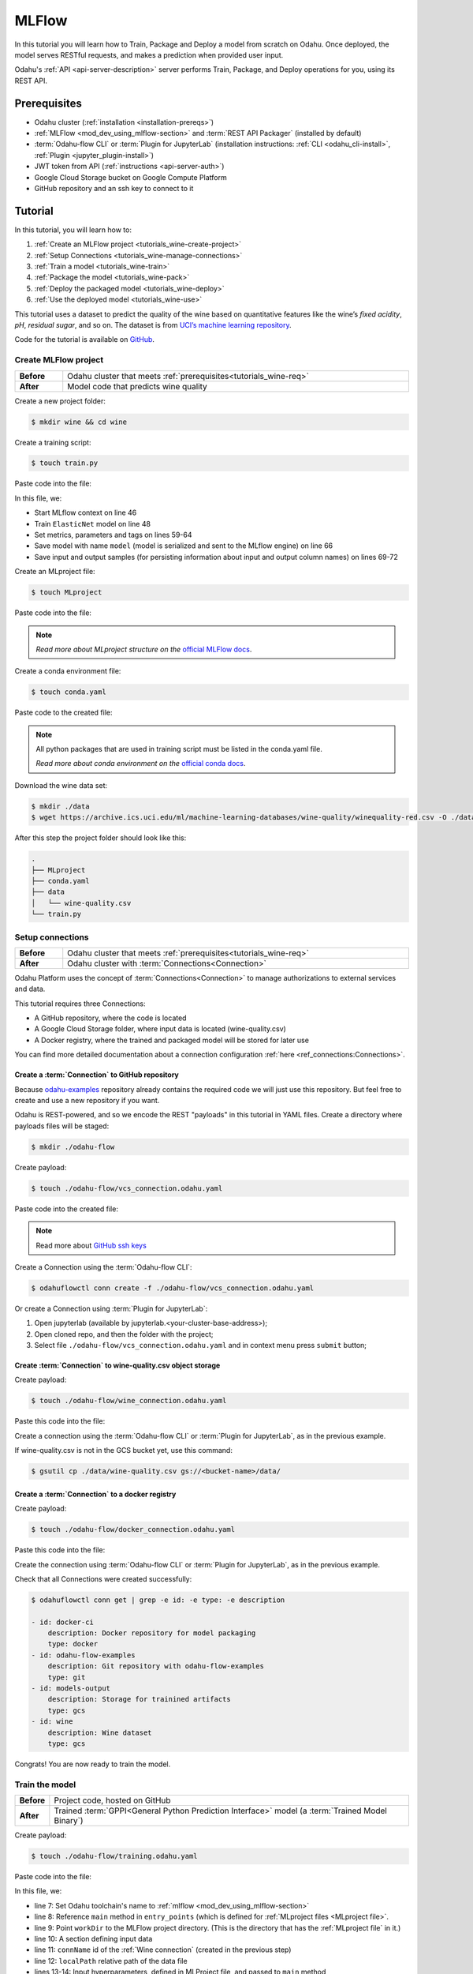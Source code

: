 
====================
MLFlow
====================

In this tutorial you will learn how to Train, Package and Deploy a model from scratch on Odahu. Once deployed, the model serves RESTful requests, and makes a prediction when provided user input.

Odahu's :ref:`API <api-server-description>` server performs Train, Package, and Deploy operations for you, using its REST API.

.. _tutorials_wine-req:

~~~~~~~~~~~~~~~~~~~
Prerequisites
~~~~~~~~~~~~~~~~~~~

- Odahu cluster (:ref:`installation <installation-prereqs>`)
- :ref:`MLFlow <mod_dev_using_mlflow-section>` and :term:`REST API Packager` (installed by default)
- :term:`Odahu-flow CLI` or :term:`Plugin for JupyterLab` (installation instructions: :ref:`CLI <odahu_cli-install>`, :ref:`Plugin <jupyter_plugin-install>`)
- JWT token from API (:ref:`instructions <api-server-auth>`)
- Google Cloud Storage bucket on Google Compute Platform
- GitHub repository and an ssh key to connect to it

~~~~~~~~~~~~~~~~~~~
Tutorial
~~~~~~~~~~~~~~~~~~~

In this tutorial, you will learn how to:

1. :ref:`Create an MLFlow project <tutorials_wine-create-project>`
2. :ref:`Setup Connections <tutorials_wine-manage-connections>`
3. :ref:`Train a model <tutorials_wine-train>`
4. :ref:`Package the model <tutorials_wine-pack>`
5. :ref:`Deploy the packaged model <tutorials_wine-deploy>`
6. :ref:`Use the deployed model <tutorials_wine-use>`

This tutorial uses a dataset to predict the quality of the wine based on quantitative features
like the wine’s *fixed acidity*, *pH*, *residual sugar*, and so on.
The dataset is from `UCI’s machine learning repository <https://archive.ics.uci.edu/ml/datasets/Wine+Quality>`_.

Code for the tutorial is available on `GitHub <https://github.com/odahu/odahu-examples/tree/master/mlflow/sklearn/wine>`_.

.. _tutorials_wine-create-project:

#########################
Create MLFlow project
#########################

.. csv-table::
   :stub-columns: 1
   :width: 100%

    "Before", "Odahu cluster that meets :ref:`prerequisites<tutorials_wine-req>`"
    "After", "Model code that predicts wine quality"

Create a new project folder:

.. code-block:: console

   $ mkdir wine && cd wine

Create a training script:

.. code-block:: console

   $ touch train.py

Paste code into the file:

.. code-block:: python
   :name: Train script
   :caption: train.py
   :linenos:
   :emphasize-lines: 46,48,59-64,66,69-72

    import os
    import warnings
    import sys
    import argparse

    import pandas as pd
    import numpy as np
    from sklearn.metrics import mean_squared_error, mean_absolute_error, r2_score
    from sklearn.model_selection import train_test_split
    from sklearn.linear_model import ElasticNet

    import mlflow
    import mlflow.sklearn


    def eval_metrics(actual, pred):
        rmse = np.sqrt(mean_squared_error(actual, pred))
        mae = mean_absolute_error(actual, pred)
        r2 = r2_score(actual, pred)
        return rmse, mae, r2



    if __name__ == "__main__":
        warnings.filterwarnings("ignore")
        np.random.seed(40)

        parser = argparse.ArgumentParser()
        parser.add_argument('--alpha')
        parser.add_argument('--l1-ratio')
        args = parser.parse_args()

        # Read the wine-quality csv file (make sure you're running this from the root of MLflow!)
        wine_path = os.path.join(os.path.dirname(os.path.abspath(__file__)), "wine-quality.csv")
        data = pd.read_csv(wine_path)

        # Split the data into training and test sets. (0.75, 0.25) split.
        train, test = train_test_split(data)

        # The predicted column is "quality" which is a scalar from [3, 9]
        train_x = train.drop(["quality"], axis=1)
        test_x = test.drop(["quality"], axis=1)
        train_y = train[["quality"]]
        test_y = test[["quality"]]

        alpha = float(args.alpha)
        l1_ratio = float(args.l1_ratio)

        with mlflow.start_run():
            lr = ElasticNet(alpha=alpha, l1_ratio=l1_ratio, random_state=42)
            lr.fit(train_x, train_y)

            predicted_qualities = lr.predict(test_x)

            (rmse, mae, r2) = eval_metrics(test_y, predicted_qualities)

            print("Elasticnet model (alpha=%f, l1_ratio=%f):" % (alpha, l1_ratio))
            print("  RMSE: %s" % rmse)
            print("  MAE: %s" % mae)
            print("  R2: %s" % r2)

            mlflow.log_param("alpha", alpha)
            mlflow.log_param("l1_ratio", l1_ratio)
            mlflow.log_metric("rmse", rmse)
            mlflow.log_metric("r2", r2)
            mlflow.log_metric("mae", mae)
            mlflow.set_tag("test", '13')

            mlflow.sklearn.log_model(lr, "model")

            # Persist samples (input and output)
            train_x.head().to_pickle('head_input.pkl')
            mlflow.log_artifact('head_input.pkl', 'model')
            train_y.head().to_pickle('head_output.pkl')
            mlflow.log_artifact('head_output.pkl', 'model')

In this file, we:

- Start MLflow context on line 46
- Train ``ElasticNet`` model on line 48
- Set metrics, parameters and tags on lines 59-64
- Save model with name ``model`` (model is serialized and sent to the MLflow engine) on line 66
- Save input and output samples (for persisting information about input and output column names) on lines 69-72


Create an MLproject file:

.. code-block:: console

   $ touch MLproject

Paste code into the file:

.. code-block:: yaml
    :caption: MLproject
    :name: MLproject file

    name: wine-quality-example
    conda_env: conda.yaml
    entry_points:
        main:
            parameters:
                alpha: float
                l1_ratio: {type: float, default: 0.1}
            command: "python train.py --alpha {alpha} --l1-ratio {l1_ratio}"

.. note::

    *Read more about MLproject structure on the* `official MLFlow docs <https://www.mlflow.org/docs/latest/projects.html>`_.


Create a conda environment file:

.. code-block:: console

   $ touch conda.yaml

Paste code to the created file:

.. code-block:: yaml
   :caption: conda.yaml
   :name: Conda environment for current project

    name: example
    channels:
    - defaults
    dependencies:
    - python=3.6
    - numpy=1.14.3
    - pandas=0.22.0
    - scikit-learn=0.19.1
    - pip:
        - mlflow==1.0.0

.. note::

    All python packages that are used in training script must be listed in the conda.yaml file.

    *Read more about conda environment on the* `official conda docs <https://docs.conda.io/projects/conda/en/latest/user-guide/tasks/manage-environments.html>`_.

Download the wine data set:

.. code-block:: console

   $ mkdir ./data
   $ wget https://archive.ics.uci.edu/ml/machine-learning-databases/wine-quality/winequality-red.csv -O ./data/wine-quality.csv

After this step the project folder should look like this:

.. code-block:: text

    .
    ├── MLproject
    ├── conda.yaml
    ├── data
    │   └── wine-quality.csv
    └── train.py


.. _tutorials_wine-manage-connections:

###################################
Setup connections
###################################

.. csv-table::
   :stub-columns: 1
   :width: 100%

    "Before", "Odahu cluster that meets :ref:`prerequisites<tutorials_wine-req>`"
    "After", "Odahu cluster with :term:`Connections<Connection>`"

Odahu Platform uses the concept of :term:`Connections<Connection>` to manage authorizations to external services and data.

This tutorial requires three Connections:

- A GitHub repository, where the code is located
- A Google Cloud Storage folder, where input data is located (wine-quality.csv)
- A Docker registry, where the trained and packaged model will be stored for later use

You can find more detailed documentation about a connection configuration :ref:`here <ref_connections:Connections>`.

Create a :term:`Connection` to GitHub repository
------------------------------------------------

Because `odahu-examples <https://github.com/odahu/odahu-examples>`_ repository already contains the required code
we will just use this repository. But feel free to create and use a new repository if you want.

Odahu is REST-powered, and so we encode the REST "payloads" in this tutorial in YAML files. Create a directory where payloads files will be staged:

.. code-block:: console

    $ mkdir ./odahu-flow

Create payload:

.. code-block:: console

    $ touch ./odahu-flow/vcs_connection.odahu.yaml

Paste code into the created file:

.. code-block:: yaml
   :caption: vcs_connection.odahu.yaml
   :name: VCS Connection

    kind: Connection
    id: odahu-flow-examples
    spec:
      type: git
      uri: git@github.com:odahu/odahu-examples.git
      reference: origin/master
      keySecret: <paste here your key github ssh key>
      description: Git repository with odahu-flow-examples
      webUILink: https://github.com/odahu/odahu-examples

.. note::

   Read more about `GitHub ssh keys <https://help.github.com/en/github/authenticating-to-github/connecting-to-github-with-ssh>`_

Create a Connection using the :term:`Odahu-flow CLI`:

.. code-block:: console

    $ odahuflowctl conn create -f ./odahu-flow/vcs_connection.odahu.yaml

Or create a Connection using :term:`Plugin for JupyterLab`:

1. Open jupyterlab (available by jupyterlab.<your-cluster-base-address>);
2. Open cloned repo, and then the folder with the project;
3. Select file ``./odahu-flow/vcs_connection.odahu.yaml`` and in context menu press ``submit`` button;


Create :term:`Connection` to wine-quality.csv object storage
-------------------------------------------------------------

Create payload:

.. code-block:: console

    $ touch ./odahu-flow/wine_connection.odahu.yaml

Paste this code into the file:

.. code-block:: yaml
   :caption: wine_connection.odahu.yaml
   :name: Wine connection

    kind: Connection
    id: wine
    spec:
      type: gcs
      uri: gs://<paste your bucket address here>/data/wine-quality.csv
      region: <paste region here>
      keySecret: <paste key secret here>
      description: Wine dataset

Create a connection using the :term:`Odahu-flow CLI` or :term:`Plugin for JupyterLab`, as in the previous example.

If wine-quality.csv is not in the GCS bucket yet, use this command:

.. code-block:: console

    $ gsutil cp ./data/wine-quality.csv gs://<bucket-name>/data/


Create a :term:`Connection` to a docker registry
------------------------------------------------

Create payload:

.. code-block:: console

    $ touch ./odahu-flow/docker_connection.odahu.yaml

Paste this code into the file:

.. code-block:: yaml
   :caption: docker_connection.odahu.yaml
   :name: Docker connection

    kind: Connection  # type of payload
    id: docker-ci
    spec:
      type: docker
      uri: <past uri of your registry here>  # uri to docker image registry
      username: <paste your username here>
      password: <paste your password here>
      description: Docker registry for model packaging


Create the connection using :term:`Odahu-flow CLI` or :term:`Plugin for JupyterLab`, as in the previous example.

Check that all Connections were created successfully:

.. code-block:: console

    $ odahuflowctl conn get | grep -e id: -e type: -e description

    - id: docker-ci
        description: Docker repository for model packaging
        type: docker
    - id: odahu-flow-examples
        description: Git repository with odahu-flow-examples
        type: git
    - id: models-output
        description: Storage for trainined artifacts
        type: gcs
    - id: wine
        description: Wine dataset
        type: gcs

Congrats! You are now ready to train the model.

.. _tutorials_wine-train:

##############################
Train the model
##############################

.. csv-table::
   :stub-columns: 1
   :width: 100%

    "Before", "Project code, hosted on GitHub"
    "After", "Trained :term:`GPPI<General Python Prediction Interface>` model (a :term:`Trained Model Binary`)"

Create payload:

.. code-block:: console

    $ touch ./odahu-flow/training.odahu.yaml

Paste code into the file:

.. code-block:: yaml
   :caption: ./odahu-flow/training.odahu.yaml
   :name: ModelTraining
   :linenos:
   :emphasize-lines: 7-14,22

    kind: ModelTraining
    id: wine
    spec:
      model:
        name: wine
        version: 1.0
      toolchain: mlflow  # MLFlow training toolchain integration
      entrypoint: main
      workDir: mlflow/sklearn/wine  # MLproject location (in GitHub)
      data:
        - connName: wine
          localPath: mlflow/sklearn/wine/wine-quality.csv # wine-quality.csv file (on GCS)
      hyperParameters:
        alpha: "1.0"
      resources:
        limits:
          cpu: 4024m
          memory: 4024Mi
        requests:
          cpu: 2024m
          memory: 2024Mi
      vcsName: odahu-flow-examples

In this file, we:

- line 7: Set Odahu toolchain's name to :ref:`mlflow <mod_dev_using_mlflow-section>`
- line 8: Reference ``main`` method in ``entry_points`` (which is defined for :ref:`MLproject files <MLproject file>`.
- line 9: Point ``workDir`` to the MLFlow project directory. (This is the directory that has the :ref:`MLproject file` in it.)
- line 10: A section defining input data
- line 11: ``connName`` id of the :ref:`Wine connection` (created in the previous step)
- line 12: ``localPath`` relative path of the data file
- lines 13-14: Input hyperparameters, defined in MLProject file, and passed to ``main`` method
- line 22: ``vcsName`` id of the :ref:`VCS Connection` (created in the previous step)

:term:`Train` using :term:`Odahu-flow CLI`:

.. code-block:: console

    $ odahuflowctl conn create -f ./odahu-flow/training.odahu.yaml

Check :term:`Train` logs:

.. code-block:: console

    $ odahuflowctl training logs --id wine

The :term:`Train` process will finish after some time.

To check the status run:

.. code-block:: console

    $ odahuflowctl training get --id wine

When the Train process finishes, the command will output this YAML:

- ``state`` succeeded
- ``artifactName`` (filename of :term:`Trained Model Binary`)


Or `Train` using the :term:`Plugin for JupyterLab`:

1. Open jupyterlab
2. Open cloned repo, and then the folder with the project
3. Select file ``./odahu-flow/training.odahu.yaml`` and in context menu press ``submit`` button

You can see model logs using ``Odahu cloud mode`` in the left side tab (cloud icon) in Jupyterlab

1. Open ``Odahu cloud mode`` tab
2. Look for ``TRAINING`` section
3. Press on the row with `ID=wine`
4. Press button ``LOGS`` to connect to :term:`Train` logs

After some time, the :term:`Train` process will finish. Train status is updated in column ``status`` of the `TRAINING` section
in the ``Odahu cloud mode`` tab. If the model training finishes with success, you will see `status=succeeded`.

Then open :term:`Train` again by pressing the appropriate row. Look at the `Results` section. You should see:

- ``artifactName`` (filename of :term:`Trained Model Binary`)


``artifactName`` is the filename of the trained model. This model is in :term:`GPPI<General Python Prediction Interface>` format.
We can download it from storage defined in the ``models-output`` Connection.  (This connection is created during Odahu Platform installation, so we were not required to create this Connection as part of this tutorial.)


.. _tutorials_wine-pack:

#########################
Package the model
#########################

.. csv-table::
   :stub-columns: 1
   :width: 100%

    "Before",  "The trained model in :term:`GPPI<General Python Prediction Interface>` :term:`Trained Model Binary`"
    "After", "Docker image for the packaged model, including a model REST API"

Create payload:

.. code-block:: console

    $ touch ./odahu-flow/packaging.odahu.yaml

Paste code into the file:

.. code-block:: yaml
   :caption: ./odahu-flow/packaging.odahu.yaml
   :name: ModelPackaging
   :linenos:
   :emphasize-lines: 4, 6-8

    id: wine
    kind: ModelPackaging
    spec:
      artifactName: "<fill-in>"  # Use artifact name from Train step
      targets:
        - connectionName: docker-ci  # Docker registry when output image will be stored
          name: docker-push
      integrationName: docker-rest  # REST API Packager

In this file, we:

- line 4: Set to artifact name from the Train step
- line 6: Set to docker registry, where output will be staged
- line 7: Specify the docker command
- line 8: id of the :term:`REST API Packager`

Create a :term:`Package` using :term:`Odahu-flow CLI`:

.. code-block:: console

    $ odahuflowctl conn create -f ./odahu-flow/packaging.odahu.yaml

Check the :term:`Package` logs:

.. code-block:: console

    $ odahuflowctl packaging logs --id wine

After some time, the :term:`Package` process will finish.

To check the status, run:

.. code-block:: console

    $ odahuflowctl packaging get --id wine

You will see YAML with updated :term:`Package` resource. Look at the status section. You can see:

- ``image`` # This is the filename of the Docker image in the registry with the trained model prediction, served via REST`.

Or run Package using the :term:`Plugin for JupyterLab`:

1. Open jupyterlab
2. Open the repository that has the source code, and navigate to the folder with the MLProject file
3. Select file ``./odahu-flow/packaging.odahu.yaml`` and in the context menu press the ``submit`` button

To view Package logs, use ``Odahu cloud mode`` in the side tab of your Jupyterlab

1. Open ``Odahu cloud mode`` tab
2. Look for ``PACKAGING`` section
3. Click on the row with `ID=wine`
4. Click the button for ``LOGS`` and view the ``Packaging`` logs

After some time, the :term:`Package` process will finish. The status of training is updated in column ``status`` of the `PACKAGING` section in the ``Odahu cloud mode`` tab. You should see `status=succeeded`.

Then open PACKAGING again by pressing the appropriate row. Look at the `Results` section. You should see:

- ``image`` (this is the filename of docker image in the registry with the trained model as a REST service`);

.. _tutorials_wine-deploy:

#########################
Deploy the model
#########################

.. csv-table::
   :stub-columns: 1
   :width: 100%

    "Before",  "Model is packaged as image in the Docker registry"
    "After", "Model is served via REST API from the Odahu cluster"

Create payload:

.. code-block:: console

    $ touch ./odahu-flow/deployment.odahu.yaml


Paste code into the file:

.. code-block:: yaml
   :caption: ./odahu-flow/deployment.odahu.yaml
   :name: ModelDeployment
   :linenos:
   :emphasize-lines: 4, 6-8

    id: wine
    kind: ModelDeployment
    spec:
      image: "<fill-in>"
      minReplicas: 1
      ImagePullConnectionID: docker-ci

In this file, we:

- line 4: Set the ``image`` that was created in the Package step
- line 6: Set the id of the :term:`REST API Packager`

Create a :term:`Deploy` using the :term:`Odahu-flow CLI`:

.. code-block:: console

    $ odahuflowctl conn create -f ./odahu-flow/deployment.odahu.yaml

After some time, the :term:`Deploy` process will finish.

To check its status, run:

.. code-block:: console

    $ odahuflowctl deployment get --id wine

Or create a `Deploy` using the :term:`Plugin for JupyterLab`:

1. Open jupyterlab
2. Open the cloned repo, and then the folder with the MLProject file
3. Select file ``./odahu-flow/deployment.odahu.yaml``. In context menu press the ``submit`` button

You can see Deploy logs using the ``Odahu cloud mode`` side tab in your Jupyterlab

1. Open the ``Odahu cloud mode`` tab
2. Look for the ``DEPLOYMENT`` section
3. Click the row with `ID=wine`

After some time, the :term:`Deploy` process will finish. The status of Deploy is updated in column ``status`` of the `DEPLOYMENT` section in the ``Odahu cloud mode`` tab. You should see `status=Ready`.

.. _tutorials_wine-use:

#########################
Use the deployed model
#########################

.. csv-table::
   :stub-columns: 1
   :width: 100%

    "Step input data",  "The deployed model"

After the model is deployed, you can check its API in Swagger:

Open ``<your-odahu-platform-host>/swagger/index.html`` and look and the endpoints:

1. ``GET /model/wine/api/model/info`` – OpenAPI model specification;
2. ``POST /model/wine/api/model/invoke`` – Endpoint to do predictions;

But you can also do predictions using the :term:`Odahu-flow CLI`.

Create a payload file:

.. code-block:: console

    $ touch ./odahu-flow/r.json

Add payload for ``/model/wine/api/model/invoke`` according to the OpenAPI schema. In this payload we provide values for model input variables:

.. code-block:: json
   :caption: ./odahu-flow/r.json
   :name: Model invoke payload

   {
     "columns": [
       "fixed acidity",
       "volatile acidity",
       "citric acid",
       "residual sugar",
       "chlorides",
       "free sulfur dioxide",
       "total sulfur dioxide",
       "density",
       "pH",
       "sulphates",
       "alcohol"
     ],
     "data": [
       [
         7,
         0.27,
         0.36,
         20.7,
         0.045,
         45,
         170,
         1.001,
         3,
         0.45,
         8.8
       ]
     ]
   }


Invoke the model to make a prediction:

.. code-block:: console

    $ odahuflowctl model invoke --mr wine --json-file r.json

.. code-block:: json
   :caption: ./odahu-flow/r.json
   :name: Model invoke output

   {"prediction": [6.0], "columns": ["quality"]}


Congrats! You have completed the tutorial.
